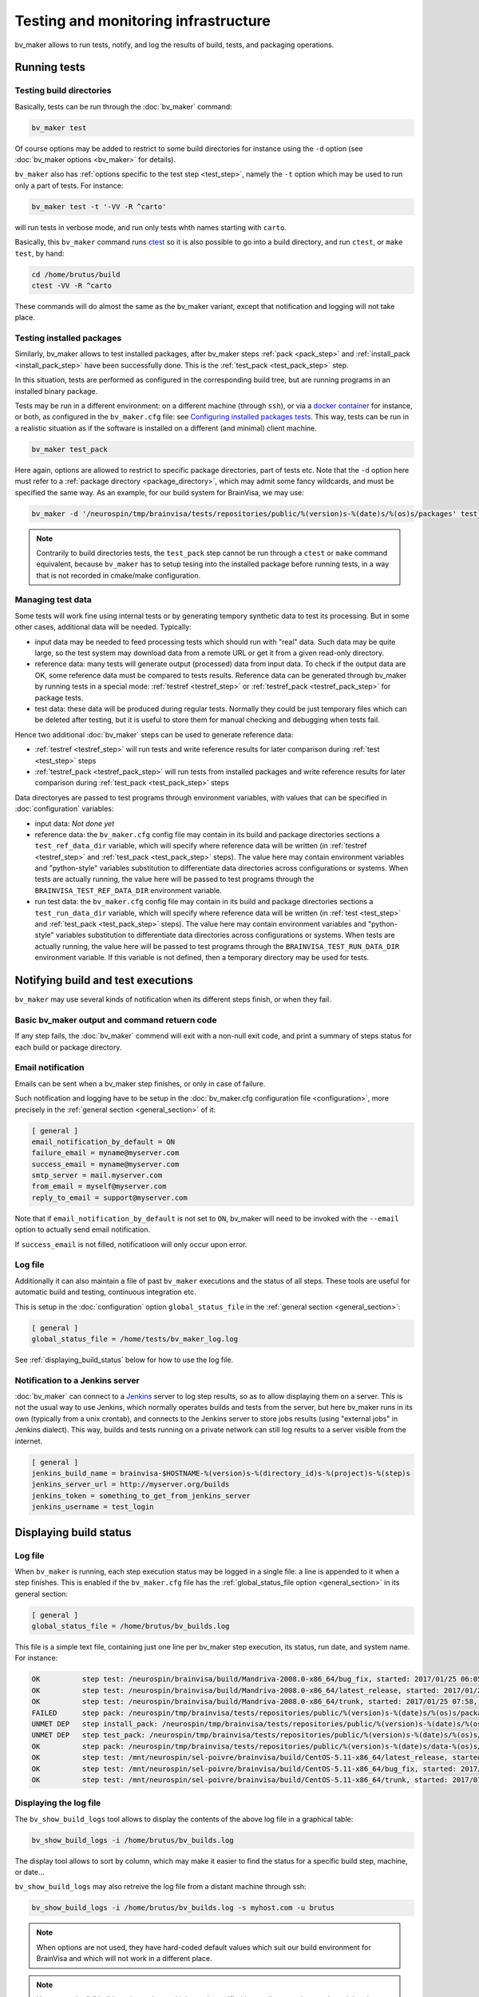 =====================================
Testing and monitoring infrastructure
=====================================

bv_maker allows to run tests, notify, and log the results of build, tests, and packaging operations.

Running tests
=============

Testing build directories
-------------------------

Basically, tests can be run through the :doc:`bv_maker` command:

.. code-block:: bash

    bv_maker test

Of course options may be added to restrict to some build directories for instance using the ``-d`` option (see :doc:`bv_maker options <bv_maker>` for details).

``bv_maker`` also has :ref:`options specific to the test step <test_step>`, namely the ``-t`` option which may be used to run only a part of tests. For instance:

.. code-block:: bash

    bv_maker test -t '-VV -R ^carto'

will run tests in verbose mode, and run only tests whth names starting with ``carto``.

Basically, this ``bv_maker`` command runs `ctest <https://cmake.org/cmake/help/v3.0/manual/ctest.1.html>`_ so it is also possible to go into a build directory, and run ``ctest``, or ``make test``, by hand:

.. code-block:: bash

    cd /home/brutus/build
    ctest -VV -R ^carto

These commands will do almost the same as the bv_maker variant, except that notification and logging will not take place.


Testing installed packages
--------------------------

Similarly, bv_maker allows to test installed packages, after bv_maker steps :ref:`pack <pack_step>` and :ref:`install_pack <install_pack_step>` have been successfully done. This is the :ref:`test_pack <test_pack_step>` step.

In this situation, tests are performed as configured in the corresponding build tree, but are running programs in an installed binary package.

Tests may be run in a different environment: on a different machine (through ``ssh``), or via a `docker container <http://www.docker.com>`_ for instance, or both, as configured in the ``bv_maker.cfg`` file: see `Configuring installed packages tests`_. This way, tests can be run in a realistic situation as if the software is installed on a different (and minimal) client machine.

.. code-block:: bash

    bv_maker test_pack

Here again, options are allowed to restrict to specific package directories, part of tests etc. Note that the ``-d`` option here must refer to a :ref:`package directory <package_directory>`, which may admit some fancy wildcards, and must be specified the same way. As an example, for our build system for BrainVisa, we may use:

.. code-block:: bash

    bv_maker -d '/neurospin/tmp/brainvisa/tests/repositories/public/%(version)s-%(date)s/%(os)s/packages' test_pack -t '-VV -R carto*'

.. note::

    Contrarily to build directories tests, the ``test_pack`` step cannot be run through a ``ctest`` or ``make`` command equivalent, because ``bv_maker`` has to setup tesing into the installed package before running tests, in a way that is not recorded in cmake/make configuration.


Managing test data
------------------

Some tests will work fine using internal tests or by generating tempory synthetic data to test its processing. But in some other cases, additional data will be needed. Typically:

* input data may be needed to feed processing tests which should run with "real" data. Such data may be quite large, so the test system may download data from a remote URL or get it from a given read-only directory.

* reference data: many tests will generate output (processed) data from input data. To check if the output data are OK, some reference data must be compared to tests results. Reference data can be generated through bv_maker by running tests in a special mode: :ref:`testref <testref_step>` or :ref:`testref_pack <testref_pack_step>` for package tests.

* test data: these data will be produced during regular tests. Normally they could be just temporary files which can be deleted after testing, but it is useful to store them for manual checking and debugging when tests fail.

Hence two additional :doc:`bv_maker` steps can be used to generate reference data:

* :ref:`testref <testref_step>` will run tests and write reference results for later comparison during :ref:`test <test_step>` steps
* :ref:`testref_pack <testref_pack_step>` will run tests from installed packages and write reference results for later comparison during :ref:`test_pack <test_pack_step>` steps

Data directoryes are passed to test programs through environment variables, with values that can be specified in :doc:`configuration` variables:

* input data: *Not done yet*
* reference data: the ``bv_maker.cfg`` config file may contain in its build and package directories sections a ``test_ref_data_dir`` variable, which will specify where reference data will be written (in :ref:`testref <testref_step>`  and :ref:`test_pack <test_pack_step>` steps). The value here may contain environment variables and "python-style" variables substitution to differentiate data directories across configurations or systems. When tests are actually running, the value here will be passed to test programs through the ``BRAINVISA_TEST_REF_DATA_DIR`` environment variable.
* run test data: the ``bv_maker.cfg`` config file may contain in its build and package directories sections a ``test_run_data_dir`` variable, which will specify where reference data will be written (in :ref:`test <test_step>`  and :ref:`test_pack <test_pack_step>` steps). The value here may contain environment variables and "python-style" variables substitution to differentiate data directories across configurations or systems. When tests are actually running, the value here will be passed to test programs through the ``BRAINVISA_TEST_RUN_DATA_DIR`` environment variable. If this variable is not defined, then a temporary directory may be used for tests.


Notifying build and test executions
===================================

``bv_maker`` may use several kinds of notification  when its different steps finish, or when they fail.


Basic bv_maker output and command retuern code
----------------------------------------------

If any step fails, the :doc:`bv_maker` commend will exit with a non-null exit code, and print a summary of steps status for each build or package directory.


Email notification
------------------

Emails can be sent when a bv_maker step finishes, or only in case of failure.

Such notification and logging have to be setup in the :doc:`bv_maker.cfg configuration file <configuration>`, more precisely in the :ref:`general section <general_section>` of it:

.. code-block:: bash

    [ general ]
    email_notification_by_default = ON
    failure_email = myname@myserver.com
    success_email = myname@myserver.com
    smtp_server = mail.myserver.com
    from_email = myself@myserver.com
    reply_to_email = support@myserver.com

Note that if ``email_notification_by_default`` is not set to ``ON``, bv_maker will need to be invoked with the ``--email`` option to actually send email notification.

If ``success_email`` is not filled, notificatioon will only occur upon error.


Log file
--------

Additionally it can also maintain a file of past ``bv_maker`` executions and the status of all steps. These tools are useful for automatic build and testing, continuous integration etc.

This is setup in the :doc:`configuration` option ``global_status_file`` in the :ref:`general section <general_section>`:


.. code-block:: bash

    [ general ]
    global_status_file = /home/tests/bv_maker_log.log

See :ref:`displaying_build_status` below for how to use the log file.


Notification to a Jenkins server
--------------------------------

:doc:`bv_maker` can connect to a `Jenkins <https://jenkins.io/>`_ server to log step results, so as to allow displaying them on a server. This is not the usual way to use Jenkins, which normally operates builds and tests from the server, but here bv_maker runs in its own (typically from a unix crontab), and connects to the Jenkins server to store jobs results (using "external jobs" in Jenkins dialect). This way, builds and tests running on a private network can still log results to a server visible from the internet.

.. code-block:: bash

    [ general ]
    jenkins_build_name = brainvisa-$HOSTNAME-%(version)s-%(directory_id)s-%(project)s-%(step)s
    jenkins_server_url = http://myserver.org/builds
    jenkins_token = something_to_get_from_jenkins_server
    jenkins_username = test_login


.. _displaying_build_status:

Displaying build status
=======================

Log file
--------

When ``bv_maker`` is running, each step execution status may be logged in a single file: a line is appended to it when a step finishes. This is enabled if the ``bv_maker.cfg`` file has the :ref:`global_status_file option <general_section>` in its general section:

.. code-block:: bash

    [ general ]
    global_status_file = /home/brutus/bv_builds.log

This file is a simple text file, containing just one line per bv_maker step execution, its status, run date, and system name. For instance:

.. code-block:: text

    OK          step test: /neurospin/brainvisa/build/Mandriva-2008.0-x86_64/bug_fix, started: 2017/01/25 06:05, stopped: 2017/01/25 07:31 on i2bm-mdv-64 (linux64-glibc-2.6)
    OK          step test: /neurospin/brainvisa/build/Mandriva-2008.0-x86_64/latest_release, started: 2017/01/25 07:31, stopped: 2017/01/25 07:58 on i2bm-mdv-64 (linux64-glibc-2.6)
    OK          step test: /neurospin/brainvisa/build/Mandriva-2008.0-x86_64/trunk, started: 2017/01/25 07:58, stopped: 2017/01/25 09:21 on i2bm-mdv-64 (linux64-glibc-2.6)
    FAILED      step pack: /neurospin/tmp/brainvisa/tests/repositories/public/%(version)s-%(date)s/%(os)s/packages, started: 2017/01/25 09:21, stopped: 2017/01/25 10:21 on i2bm-mdv-64 (linux64-glibc-2.6)
    UNMET DEP   step install_pack: /neurospin/tmp/brainvisa/tests/repositories/public/%(version)s-%(date)s/%(os)s/packages on i2bm-mdv-64 (linux64-glibc-2.6)
    UNMET DEP   step test_pack: /neurospin/tmp/brainvisa/tests/repositories/public/%(version)s-%(date)s/%(os)s/packages on i2bm-mdv-64 (linux64-glibc-2.6)
    OK          step pack: /neurospin/tmp/brainvisa/tests/repositories/public/%(version)s-%(date)s/data-%(os)s/packages, started: 2017/01/25 10:21, stopped: 2017/01/25 10:34 on i2bm-mdv-64 (linux64-glibc-2.6)
    OK          step test: /mnt/neurospin/sel-poivre/brainvisa/build/CentOS-5.11-x86_64/latest_release, started: 2017/01/25 07:13, stopped: 2017/01/25 07:42 on michael (linux64-glibc-2.5)
    OK          step test: /mnt/neurospin/sel-poivre/brainvisa/build/CentOS-5.11-x86_64/bug_fix, started: 2017/01/25 07:42, stopped: 2017/01/25 09:15 on michael (linux64-glibc-2.5)
    OK          step test: /mnt/neurospin/sel-poivre/brainvisa/build/CentOS-5.11-x86_64/trunk, started: 2017/01/25 09:15, stopped: 2017/01/25 11:07 on michael (linux64-glibc-2.5)


Displaying the log file
-----------------------

The ``bv_show_build_logs`` tool allows to display the contents of the above log file in a graphical table:

.. code-block:: bash

    bv_show_build_logs -i /home/brutus/bv_builds.log

.. image:: _static/bv_show_build_logs.jpg

The display tool allows to sort by column, which may make it easier to find the status for a specific build step, machine, or date...

``bv_show_build_logs`` may also retreive the log file from a distant machine through ssh:

.. code-block:: bash

    bv_show_build_logs -i /home/brutus/bv_builds.log -s myhost.com -u brutus

.. note::

    When options are not used, they have hard-coded default values which suit our build environment for BrainVisa and which will not work in a different place.

.. note::

    Up to now, the full builds and tests logs, which may be notified by email, are not kept and are deleted once sent by email. Thus the display tool cannot display them. This is an improvement which may be developed in the future.


Setting up new tests in a software project
==========================================

Tests are "just" a series of commands that are run to use the software and check if it works as expected.

In CMake
--------

``brainvisa-cmake`` relies on `cmake <http://cmake.org>`_, and on `ctest <https://cmake.org/cmake/help/v3.0/manual/ctest.1.html>`_ for testing. Adding a new test if hence a matter of specifying it in the ``CMakeLists.txt`` file of the software project sources, using the `add_test <https://cmake.org/cmake/help/v3.0/command/add_test.html>`_ command.

However ``brainvisa-cmake`` offers a light wrapper for it: :ref:`brainvisa_add_test`, which handles the runtime test environment (build tree paths, or installed package testing), and also handles invoking python in a potentially cross-compilation environment.

ex:

.. code-block:: cmake

    brainvisa_add_test( axon-tests "${PYTHON_EXECUTABLE_NAME}"
                        -m brainvisa.tests.test_axon )


In python projects
------------------

Some projects managed by ``brainvisa-cmake`` are "pure python" and do not conrtain explicit CMake instructions in a ``CMakeLists.txt`` file. Instead, they should provide a python ``info`` module in the project (loaded generally as ``import project_name.info``). This info module may provide tests, which are a list of commands to be executed and are specified in the ``test_commands`` variable. For instance, in the `CAPSUL <http://brainvisa.info/capsul/>`_ project, we have in the sources a file:

::

    capsul/info.py

which contains, amongst other things, the following:

::

    # tests to run
    test_commands = ['%s -m capsul.test.test_capsul' % sys.executable]

This ``test_commands`` variable will be interpreted by ``brainvisa-make`` to generate the appropriate ``CMakeLists.txt`` file for the project, which will integrate with ``ctest`` and ``bv_maker``.

Each test command is free to do whatever it likes, and it is a standard practice in python to use tests based on `the python unittest <https://docs.python.org/2/library/unittest.html>`_ module.


Configuring installed packages tests
====================================

Config options
--------------

``bv_maker`` can run tests of installed packages (after successful ``pack`` and ``install_pack`` steps), within the ``testref_pack`` and ``test_pack`` steps. Such tests can make use of remote or virtual machines to perform tests in a "clean", controlled, test environment, different from the build machine. Actually, to be precise, the ``install_pack`` step also uses the same mechanism and can also take place on a remote or virtual machine, in the same manner as running the tests themselves.

However tests are always triggered from the build machine, which will in turn, connect to remote or virtual test machines.

Tests configuration is part of a :ref:`package directory <package_directory>` specification of the :doc:`bv_maker.cfg configuration file <configuration>`. They are mainly controlled via the ``remote_test_host_cmd`` variable. The contents of this variable is prepended to test commands, so they can make the connection and indirection trick. For instance:

.. code-block:: bash

    [ package /home/brutus/tests/packages ]
    build_directory = /home/brutus/build
    installer_filename = /home/brutus/tests/brainvisa_installer
    data_repos_dir = /home/brutus/tests/data/packages
    test_install_dir = /home/brutus/tests/test_install
    remote_test_host_cmd = ssh -t -X test_machine BRAINVISA_TEST_RUN_DATA_DIR="$BRAINVISA_TEST_RUN_DATA_DIR" BRAINVISA_TEST_REF_DATA_DIR="$BRAINVISA_TEST_REF_DATA_DIR"

Note that test data directories have to be handled manually in remote machines access: bv_maker will setup **locally** the environment variables ``BRAINVISA_TEST_RUN_DATA_DIR`` and ``$BRAINVISA_TEST_REF_DATA_DIR``, but passing them through a ssh connection or to a docker machine is the responsibility of the ``remote_test_host_cmd`` configuration.


Testing through SSH
-------------------

Here, the ``ssh -t -X test_machine`` command will be prepended to tests, so that all tests will connect through ``ssh`` to the machine named ``test_machine``, and use the software installed in the directory ``/home/brutus/tests/test_install``.


Testing using Docker
--------------------

Another example using `docker <http://docker.com>`_ would look the following:

.. code-block:: bash

    remote_test_host_cmd = docker run --rm -u "$(id -u):$(id -g)" -e USER=$USER -e TMPDIR=/home/brutus/tmp:/home/brutus/tmp -v "$HOME":"$HOME" -e HOME="$HOME" -v /tmp/.X11-unix:/tmp/.X11-unix --net=host -e DISPLAY=$DISPLAY -e BRAINVISA_TEST_REF_DATA_DIR="$BRAINVISA_TEST_REF_DATA_DIR" -e BRAINVISA_TEST_RUN_DATA_DIR="$BRAINVISA_TEST_RUN_DATA_DIR" -v "$BRAINVISA_TEST_REF_DATA_DIR":"$BRAINVISA_TEST_REF_DATA_DIR" -v "$BRAINVISA_TEST_RUN_DATA_DIR":"$BRAINVISA_TEST_RUN_DATA_DIR" cati/brainvisa-test:ubuntu-16.04 xvfb-run --auto-servernum

Thus the appropriate docker command will be prepended to all tests.

Note that here we are running Docker using the same user as the host machine, and we export the home directory and X11 connection from the host machine, allowing to perform graphical display.

In addition here we run commands through `xvfb-run <https://en.wikipedia.org/wiki/Xvfb>`_: XVFB is a virtual X server which does not actually perform graphical display on screen. This is used to perform tests on non-graphical build and test machines. This xvfb indirection should replace the X11 redirection (``DISPLAY`` and ``/tmp/.X11-unix settings``) thus the latter should not be needed, however we prefer to keep them because it's easy then to remove the xvfb indirection and get real interactive graphical display to fix some tests when needed.

Last, the docker image we are using here is: ``cati/brainvisa-test:ubuntu-16.04``. This is a docker image of an Ununtu 16.04 system. It should work as is, the image is found on `dockerhub <https://hub.docker.com/>`_ so docker should find it directly and download it if it is not already installed.

This docker image is a minimal system, with minimal software installation: it contains only the libraries required to run the `Qt installer <http://doc.qt.io/qtinstallerframework/>`_ which binary installations are using, a X11 server and XVFB. Using this "smallest possible" system allows to find out missing thirdparty software dependencies in the tested software packages. The image and docker container will normally not be modified by the tests, so can be reused for later tests.


Mixing SSH and Docker
---------------------

The above example runs tests through Docker, and assumes that docker is installed and available on the host build system. However this will not always be true, since docker itself cannot run on every system:

* because it needs root permissions to be installed and available
* because it does not work on very old systems: for instance we are still performing builds on a Mandriva 2008 system, which is not compatible with Docker.

To fix this situation, we can mix the ``ssh`` and ``docker`` approaches, to make a remote machine run Docker and perform tests in it. Ex:

.. code-block:: bash

    remote_test_host_cmd = ssh -t -X test_machine docker run --rm -u "$(id -u):$(id -g)" -e USER=$USER -e TMPDIR=/home/brutus/tmp:/home/brutus/tmp -v "$HOME":"$HOME" -e HOME="$HOME" -v /tmp/.X11-unix:/tmp/.X11-unix --net=host -e DISPLAY=$DISPLAY -e BRAINVISA_TEST_REF_DATA_DIR="$BRAINVISA_TEST_REF_DATA_DIR" -e BRAINVISA_TEST_RUN_DATA_DIR="$BRAINVISA_TEST_RUN_DATA_DIR" -v "$BRAINVISA_TEST_REF_DATA_DIR":"$BRAINVISA_TEST_REF_DATA_DIR" -v "$BRAINVISA_TEST_RUN_DATA_DIR":"$BRAINVISA_TEST_RUN_DATA_DIR" cati/brainvisa-test:ubuntu-16.04 xvfb-run --auto-servernum

which essentially concatenates the config lines of the ssh and the docker variants.

.. note::

    In this ssh + docker situation, the X11 redirection does not work so easily because ssh tunnels the X11 connection and simply assigning the ``DISPLAY`` variable is not enough. There should be ways to make it work, however the xvfb option is OK.


Real life example
-----------------

Here is a more complete example of a full ``bv_maker.cfg`` file from our build systems. Only the email addresses have been changed from our actual configuration (to avoid spams).

.. code-block:: bash

    [ general ]
      global_status_file = /neurospin/brainvisa/build/builds.log
      failure_email = brainvisa-build-notification@cea.fr
      smtp_server = mx.intra.cea.fr
      from_email = brainvisa-build-notification@cea.fr
      reply_to_email = brainvisa-build-notification@cea.fr

    [ source /neurospin/brainvisa/sources ]
      build_condition = gethostname() == 'is220756'
      + all trunk
      + all bug_fix
      + all tag
      + catidb trunk
      + catidb bug_fix
      - ptk:* trunk
      + brainvisa/development/build-config/trunk development/build-config/trunk
      - qualicati trunk
      + brainvisa/casa casa

    [ build /neurospin/brainvisa/build/$I2BM_OSID/bug_fix ]
      default_steps = configure build doc test
      [ if os.getenv('I2BM_OSID') == 'CentOS-5.11-x86_64' ]
      packaging_thirdparty = OFF
      [ else ]
      packaging_thirdparty = ON
      [ endif ]
      make_options = -j4
      build_type = Release
      clean_config = ON
      clean_build = ON
      all bug_fix /neurospin/brainvisa/sources
      - connectomist-*
      - nuclear_processing:*
      - longitudinal_pipelines
      - sandbox
      - famis
      - ptk:*
      - axon_web

    # data packages and repository (no installer)
    [ package /neurospin/tmp/brainvisa/tests/repositories/public/%(version)s-%(date)s/data-%(os)s/packages ]
      build_directory = /neurospin/brainvisa/build/$I2BM_OSID/bug_fix
      packaging_options = --data --repository-only
      init_components_from_build_dir = OFF
      build_condition = (gethostname() != 'michael') or os.environ.get('BRAINVISA_FORCE_PACKAGING', 'OFF') == 'ON'
      default_steps = pack
      brainvisa-share bug_fix /neurospin/brainvisa/sources
      sulci-models bug_fix /neurospin/brainvisa/sources

    # software packages and repository (with installer and testing)
    [ package /neurospin/tmp/brainvisa/tests/repositories/public/%(version)s-%(date)s/%(os)s/packages ]
      build_directory = /neurospin/brainvisa/build/$I2BM_OSID/bug_fix
      packaging_options = --online-only
      installer_filename = /neurospin/tmp/brainvisa/tests/repositories/public/%(version)s-%(date)s/%(os)s/brainvisa-installer/brainvisa_installer-%(version)s-%(os)s-%(online)s
      data_repos_dir = /neurospin/tmp/brainvisa/tests/repositories/public/%(version)s-%(date)s/data-%(os)s/packages
      test_install_dir = /neurospin/tmp/brainvisa/tests/repositories/public/%(version)s-%(date)s/%(os)s/test_install
      # build every 5 days, and not on michael (Qt installer is not installed on michael)
    #  build_condition = gethostname() != 'michael' and (time.localtime()[2] % 5 == 1 or os.environ.get('BRAINVISA_FORCE_PACKAGING', 'OFF') == 'ON')
      build_condition = gethostname() != 'michael'
      default_steps = pack install_pack test_pack
      [ if gethostname() in ('is208611.intra.cea.fr', 'is220756') ]
        # tests need fixing
        default_steps = pack install_pack
      [ endif ]
      [ if gethostname() == 'i2bm-fdr4-32' ]
        # needs fixing
        default_steps = pack install_pack
      [ endif ]
      [ if gethostname() in ('is208611.intra.cea.fr', 'is220756') ]
        # run in docker, on same host
        remote_test_host_cmd = docker run --rm -v /neurospin/brainvisa:/neurospin/brainvisa -v /neurospin/tmp/brainvisa:/neurospin/tmp/brainvisa -u "$(id -u):$(id -g)" -e USER=$USER -v /volatile/a-sac-ns-brainvisa:/volatile/a-sac-ns-brainvisa -e TMPDIR=/volatile/a-sac-ns-brainvisa/tmp -v "$HOME":"$HOME" -e HOME="$HOME" -v /tmp/.X11-unix:/tmp/.X11-unix --net=host -e DISPLAY=$DISPLAY -e BRAINVISA_TESTS_DIR="$BRAINVISA_TESTS_DIR" -e BRAINVISA_TEST_REF_DATA_DIR="$BRAINVISA_TEST_REF_DATA_DIR" -e BRAINVISA_TEST_RUN_DATA_DIR="$BRAINVISA_TEST_RUN_DATA_DIR" -e QT_X11_NO_MITSHM=1 --privileged cati/brainvisa-test:ubuntu-16.04 xvfb-run --auto-servernum
      [ endif ]
      [ if gethostname() in ('i2bm-mdv-64', ) ]
        # run in docker, through a ssh connection to is220756,
        # reference for tests: ubuntu 14 (host machine)
        remote_test_host_cmd = ssh -t -X is220756 docker run --rm -v /neurospin/brainvisa:/neurospin/brainvisa -v /neurospin/tmp/brainvisa:/neurospin/tmp/brainvisa -u "$(id -u):$(id -g)" -e USER=$USER -v /volatile/a-sac-ns-brainvisa:/volatile/a-sac-ns-brainvisa -e TMPDIR=/volatile/a-sac-ns-brainvisa/tmp -v "$HOME":"$HOME" -e HOME="$HOME" -v /tmp/.X11-unix:/tmp/.X11-unix -e BRAINVISA_TESTS_DIR="$BRAINVISA_TESTS_DIR"-test_pack -e BRAINVISA_TEST_REF_DATA_DIR="$BRAINVISA_TEST_REF_DATA_DIR" -e BRAINVISA_TEST_RUN_DATA_DIR="$BRAINVISA_TEST_RUN_DATA_DIR" --net=host -e DISPLAY=$DISPLAY -e QT_X11_NO_MITSHM=1 --privileged cati/brainvisa-test:ubuntu-16.04 xvfb-run --auto-servernum
      [ endif ]
      [ if gethostname() in ('michael', 'i2bm-ub1204') ]
        # run in docker, through a ssh connection to is220756,
        # reference for tests: ubuntu 14 (host machine)
        remote_test_host_cmd = ssh -t -X is220756 docker run --rm -v /neurospin/brainvisa:/neurospin/brainvisa -v /neurospin/tmp/brainvisa:/neurospin/tmp/brainvisa -u "$(id -u):$(id -g)" -e USER=$USER -v /tmp/a-sac-ns-brainvisa:/tmp/a-sac-ns-brainvisa -e TMPDIR=/tmp/a-sac-ns-brainvisa/tmp -v "$HOME":"$HOME" -e HOME="$HOME" -v /tmp/.X11-unix:/tmp/.X11-unix -e BRAINVISA_TESTS_DIR="$BRAINVISA_TESTS_DIR"-test_pack -e BRAINVISA_TEST_REF_DATA_DIR="$BRAINVISA_TEST_REF_DATA_DIR" -e BRAINVISA_TEST_RUN_DATA_DIR="$BRAINVISA_TEST_RUN_DATA_DIR" --net=host -e DISPLAY=$DISPLAY -e QT_X11_NO_MITSHM=1 --privileged cati/brainvisa-test:ubuntu-16.04 xvfb-run --auto-servernum
      [ endif ]
      # remaining hosts (i2bm-fdr4-32) insall/test on themselves
      [ if gethostname() == 'is144451' ]
        # run via ssh on the other Mac: wake the VM and ssh to the VM inside the mac
      #  remote_test_host_cmd = ssh -t is229812 /i2bm/brainvisa/wake_vm && ssh -t -X macvm BRAINVISA_TESTS_DIR="$BRAINVISA_TESTS_DIR"-test_pack
      remote_test_host_cmd = ssh -t -X is229812 BRAINVISA_TESTS_DIR="$BRAINVISA_TESTS_DIR"-test_pack BRAINVISA_TEST_RUN_DATA_DIR="$BRAINVISA_TEST_RUN_DATA_DIR" BRAINVISA_TEST_REF_DATA_DIR="$BRAINVISA_TEST_REF_DATA_DIR"
      - preclinical_imaging_iam
      [ endif ]
      test_ref_data_dir = /neurospin/brainvisa/tests/$I2BM_OSID/ref/bug_fix-test-pack
      test_run_data_dir = /neurospin/brainvisa/tests/$I2BM_OSID/test/bug_fix-test-pack
      - sulci-data
      - communication
      - brainvisa-share
      - brain_segmentation_comparison-private
      - brain_segmentation_comparison-gpl
      - highres-cortex

